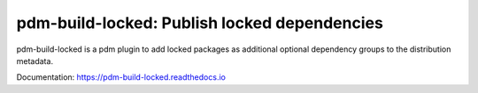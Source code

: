 pdm-build-locked: Publish locked dependencies
#############################################

.. |pypi-downloads| image:: https://img.shields.io/pypi/dm/pdm-build-locked?style=flat-square
    :alt: PyPI Downloads
    :target: https://pypi.org/project/pdm-build-locked/

.. |code-coverage| image:: https://img.shields.io/codecov/c/github/pdm-project/pdm-build-locked?style=flat-square
    :alt: Code coverage
    :target: https://codecov.io/gh/pdm-project/pdm-build-locked

.. |latest-release| image:: https://img.shields.io/github/v/release/pdm-project/pdm-build-locked?style=flat-square
    :alt: Latest release
    :target: https://github.com/pdm-project/pdm-build-locked/releases/latest

.. |commits-since-latest| image:: https://img.shields.io/github/commits-since/pdm-project/pdm-build-locked/latest?style=flat-square
    :alt: Commits since latest release
    :target: https://github.com/pdm-project/pdm-build-locked/commits

|pypi-downloads| |code-coverage| |latest-release| |commits-since-latest|

pdm-build-locked is a pdm plugin to add locked packages as additional
optional dependency groups to the distribution metadata.

Documentation: https://pdm-build-locked.readthedocs.io
